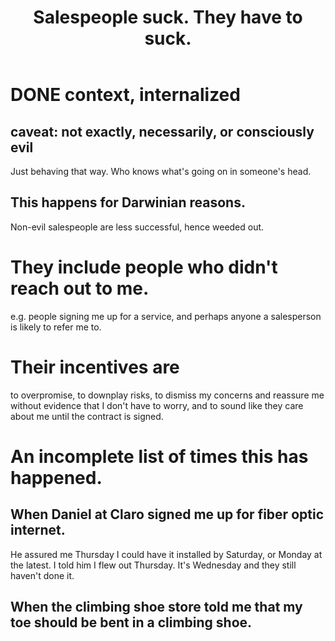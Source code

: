 :PROPERTIES:
:ID:       2b49db8e-8279-42ae-a23c-e3ca35addc39
:END:
#+title: Salespeople suck. They *have to* suck.
* DONE context, internalized
** caveat: not exactly, necessarily, or consciously evil
   Just behaving that way.
   Who knows what's going on in someone's head.
** This happens for Darwinian reasons.
   Non-evil salespeople are less successful, hence weeded out.
* They include people who didn't reach out to me.
  e.g. people signing me up for a service,
  and perhaps anyone a salesperson is likely to refer me to.
* Their incentives are
  to overpromise, to downplay risks,
  to dismiss my concerns and
  reassure me without evidence that I don't have to worry,
  and to sound like they care about me
  until the contract is signed.
* An incomplete list of times this has happened.
** When Daniel at Claro signed me up for fiber optic internet.
   He assured me Thursday I could have it installed by Saturday,
   or Monday at the latest. I told him I flew out Thursday.
   It's Wednesday and they still haven't done it.
** When the climbing shoe store told me that my toe should be bent in a climbing shoe.
